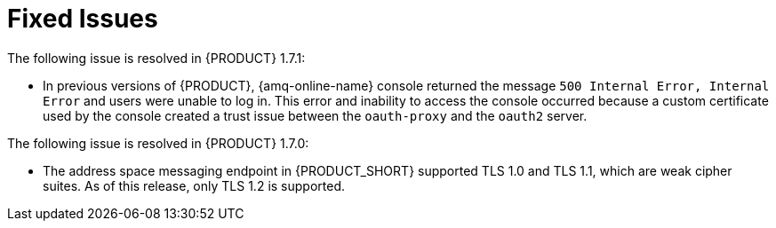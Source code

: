 [id='rn-fixed-issues-ref']

= Fixed Issues
The following issue is resolved in {PRODUCT} 1.7.1:
// This is https://issues.redhat.com/browse/INTLY-8362

* In previous versions of {PRODUCT}, {amq-online-name} console returned the message `500 Internal Error, Internal Error` and users were unable to log in. This error and inability to access the console occurred because a custom certificate used by the console created a trust issue between the `oauth-proxy` and the `oauth2` server.


The following issue is resolved in {PRODUCT} 1.7.0:
// This is https://issues.redhat.com/browse/INTLY-5350 (also in deprecated section for TLS 1.0 and 1.1)

* The address space messaging endpoint in {PRODUCT_SHORT} supported TLS 1.0 and TLS 1.1, which are weak cipher suites. As of this release, only TLS 1.2 is supported.
